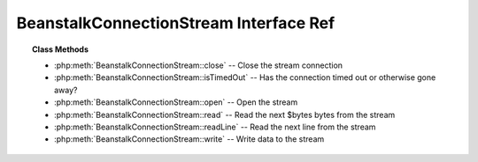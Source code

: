 BeanstalkConnectionStream Interface Ref
=======================================

.. php:interface:: BeanstalkConnectionStream

.. topic:: Class Methods

    * :php:meth:`BeanstalkConnectionStream::close` -- Close the stream connection
    * :php:meth:`BeanstalkConnectionStream::isTimedOut` -- Has the connection timed out or otherwise gone away?
    * :php:meth:`BeanstalkConnectionStream::open` -- Open the stream
    * :php:meth:`BeanstalkConnectionStream::read` -- Read the next $bytes bytes from the stream
    * :php:meth:`BeanstalkConnectionStream::readLine` -- Read the next line from the stream
    * :php:meth:`BeanstalkConnectionStream::write` -- Write data to the stream

.. php:method:: close(  )

    :Description: Close the stream connection
    :returns: *null*

.. php:method:: isTimedOut(  )

    :Description: Has the connection timed out or otherwise gone away?
    :returns: *boolean*

.. php:method:: open( $host , $port , $timeout )

    :Description: Open the stream
    :param string $host: Host or IP address to connect to
    :param integer $port: Port to connect on
    :param float $timeout: Connection timeout in milliseconds
    :returns: *boolean*

.. php:method:: read( $bytes )

    :Description: Read the next $bytes bytes from the stream
    :param integer $bytes: Number of bytes to read
    :returns: *string*

.. php:method:: readLine(  )

    :Description: Read the next line from the stream
    :returns: *string*

.. php:method:: write( $data )

    :Description: Write data to the stream
    :param string $data: 
    :returns: *integer* Number of bytes written


